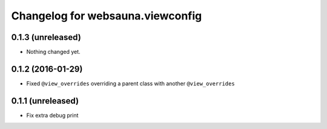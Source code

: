 Changelog for websauna.viewconfig
=================================

0.1.3 (unreleased)
------------------

- Nothing changed yet.


0.1.2 (2016-01-29)
------------------

- Fixed ``@view_overrides`` overriding a parent class with another ``@view_overrides``


0.1.1 (unreleased)
------------------

- Fix extra debug print

